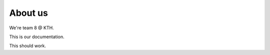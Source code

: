 ##########
About us
##########

We're team 8 @ KTH.

This is our documentation.


This should work.
